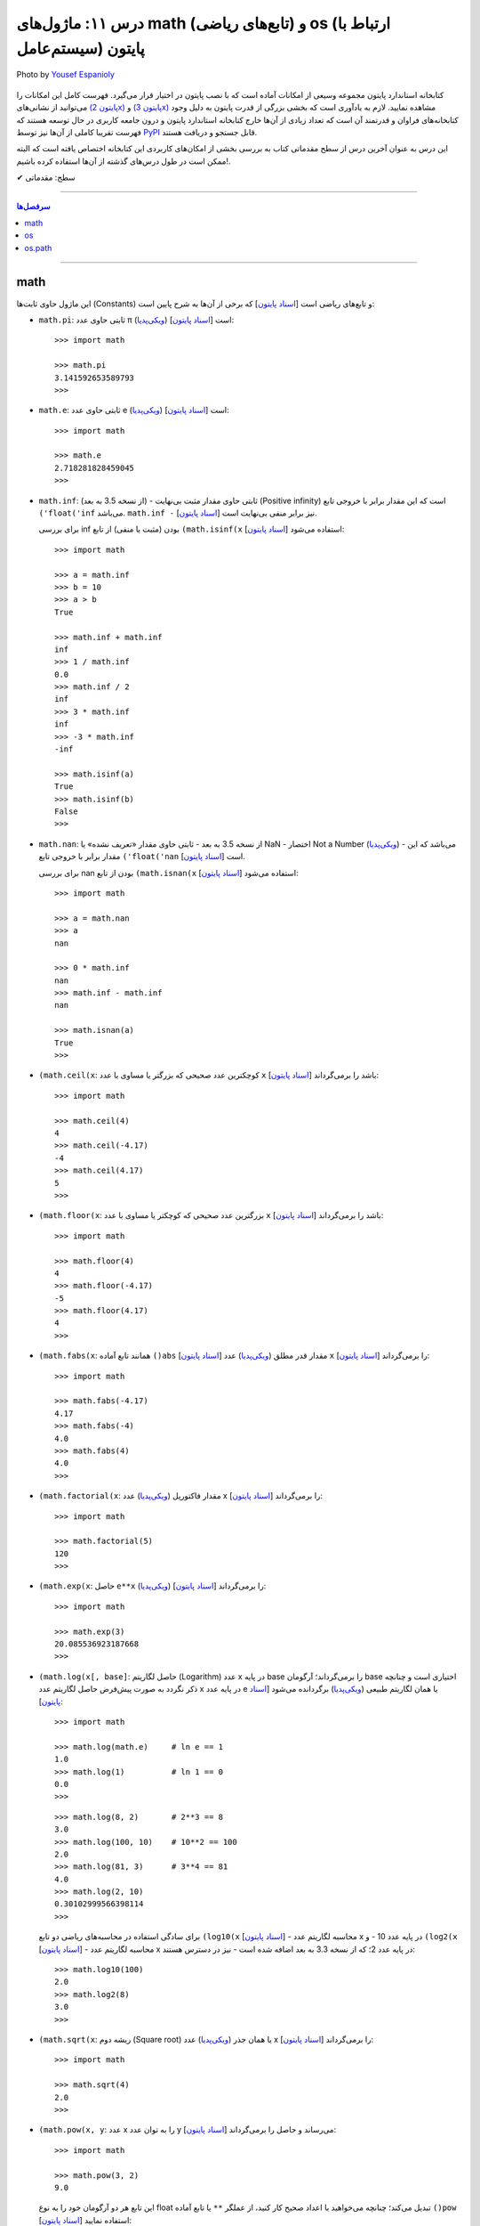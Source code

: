 .. role:: emoji-size

.. meta::
   :description: کتاب آموزش زبان برنامه نویسی پایتون به فارسی، آموزش بخشی از کتابخانه استاندارد پایتون، آموزش ماژول math پایتون، آموزش ماژول‌های os و os.path پایتون
   :keywords:  آموزش, آموزش پایتون, آموزش برنامه نویسی, پایتون, انواع شی, انواع داده, پایتون


درس ۱۱: ماژول‌های math (تابع‌های ریاضی) و os (ارتباط با  سیستم‌عامل) پایتون
============================================================================

.. figure:: /_static/pages/11-python-os-path-math.jpg
    :align: center
    :alt: کتابخانه استاندارد پایتون: math و os
    :class: page-image

    Photo by `Yousef Espanioly <https://unsplash.com/photos/L6g30JaQ5Tc>`__

کتابخانه استاندارد پایتون مجموعه‌ وسیعی از امکانات آماده است که با نصب پایتون در اختیار قرار می‌گیرد. فهرست کامل این امکانات را می‌توانید از نشانی‌های `(پایتون 2x) <https://docs.python.org/2/library/>`_  و `(پایتون 3x) <https://docs.python.org/3/library/>`_ مشاهده نمایید. لازم به یادآوری است که بخشی بزرگی از قدرت پایتون به دلیل وجود کتابخانه‌های فراوان و قدرتمند آن است که تعداد زیادی از آن‌ها خارج کتابخانه استاندارد پایتون و درون جامعه کاربری در حال توسعه هستند که فهرست تقریبا کاملی از آن‌ها نیز توسط `PyPI <https://pypi.python.org/pypi>`_ قابل جستجو و دریافت هستند.

این درس به عنوان آخرین درس از سطح مقدماتی کتاب به بررسی بخشی از امکان‌های کاربردی این کتابخانه اختصاص یافته است که البته ممکن است در طول درس‌های گذشته از آن‌ها استفاده کرده باشیم!.






:emoji-size:`✔` سطح: مقدماتی

----


.. contents:: سرفصل‌ها
    :depth: 2

----



math
------
این ماژول حاوی ثابت‌ها (Constants) و تابع‌های ریاضی است [`اسناد پایتون <https://docs.python.org/3/library/math.html>`__] که برخی از آن‌ها به شرح پایین است:

* ``math.pi``: ثابتی حاوی عدد π (`ویکی‌پدیا <https://en.wikipedia.org/wiki/Pi>`__) است [`اسناد پایتون <http://docs.python.org/3/library/math.html#math.pi>`__]::

    >>> import math

    >>> math.pi
    3.141592653589793
    >>> 

* ``math.e``: ثابتی حاوی عدد e (`ویکی‌پدیا <https://en.wikipedia.org/wiki/E_(mathematical_constant)>`__) است [`اسناد پایتون <http://docs.python.org/3/library/math.html#math.e>`__]::

    >>> import math

    >>> math.e
    2.718281828459045
    >>> 

* ``math.inf``: (از نسخه 3.5 به بعد) - ثابتی حاوی مقدار مثبت بی‌نهایت (Positive infinity) است که این مقدار برابر با خروجی تابع ``('float('inf`` می‌باشد. ``math.inf -`` نیز برابر منفی بی‌نهایت است [`اسناد پایتون <https://docs.python.org/3/library/math.html#math.inf>`__].

  برای بررسی inf بودن (مثبت یا منفی) از تابع ``(math.isinf(x`` [`اسناد پایتون <http://docs.python.org/3/library/math.html#math.isinf>`__] استفاده می‌شود::

      >>> import math

      >>> a = math.inf
      >>> b = 10
      >>> a > b
      True

      >>> math.inf + math.inf
      inf
      >>> 1 / math.inf
      0.0
      >>> math.inf / 2
      inf
      >>> 3 * math.inf
      inf
      >>> -3 * math.inf
      -inf

      >>> math.isinf(a)
      True
      >>> math.isinf(b)
      False
      >>> 

* ``math.nan``: از نسخه 3.5 به بعد - ثابتی حاوی مقدار «تعریف نشده» یا NaN - اختصار Not a Number (`ویکی‌پدیا <https://en.wikipedia.org/wiki/NaN>`__) - می‌باشد که این مقدار برابر با خروجی تابع ``('float('nan`` است [`اسناد پایتون <https://docs.python.org/3/library/math.html#math.nan>`__].

  برای بررسی nan بودن از تابع ``(math.isnan(x`` [`اسناد پایتون <http://docs.python.org/3/library/math.html#math.isnan>`__] استفاده می‌شود::

      >>> import math

      >>> a = math.nan
      >>> a
      nan

      >>> 0 * math.inf
      nan
      >>> math.inf - math.inf
      nan

      >>> math.isnan(a)
      True
      >>>


* ``(math.ceil(x``: کوچکترین عدد صحیحی که بزرگتر یا مساوی با عدد ``x`` باشد را برمی‌گرداند [`اسناد پایتون <https://docs.python.org/3/library/math.html#math.ceil>`__]::

    >>> import math

    >>> math.ceil(4)
    4
    >>> math.ceil(-4.17)
    -4
    >>> math.ceil(4.17)
    5
    >>> 

* ``(math.floor(x``: بزرگترین عدد صحیحی که کوچکتر یا مساوی با عدد ``x`` باشد را برمی‌گرداند [`اسناد پایتون <https://docs.python.org/3/library/math.html#math.floor>`__]::

    >>> import math

    >>> math.floor(4)
    4
    >>> math.floor(-4.17)
    -5
    >>> math.floor(4.17)
    4
    >>> 

* ``(math.fabs(x``: همانند تابع آماده ``()abs`` [`اسناد پایتون <http://docs.python.org/3/library/functions.html#abs>`__] مقدار قدر مطلق (`ویکی‌پدیا <https://en.wikipedia.org/wiki/Absolute_value>`__) عدد ``x`` را برمی‌گرداند [`اسناد پایتون <https://docs.python.org/3/library/math.html#math.fabs>`__]::

    >>> import math

    >>> math.fabs(-4.17)
    4.17
    >>> math.fabs(-4)
    4.0
    >>> math.fabs(4)
    4.0
    >>> 

* ``(math.factorial(x``: مقدار فاکتوریل (`ویکی‌پدیا <https://en.wikipedia.org/wiki/Factorial>`__) عدد x را برمی‌گرداند [`اسناد پایتون <http://docs.python.org/3/library/math.html#math.factorial>`__]::

    >>> import math

    >>> math.factorial(5)
    120
    >>>

* ``(math.exp(x``: حاصل ``e**x`` (`ویکی‌پدیا <https://en.wikipedia.org/wiki/Exponential_function>`__) را برمی‌گرداند [`اسناد پایتون <http://docs.python.org/3/library/math.html#math.exp>`__]::

    >>> import math

    >>> math.exp(3)
    20.085536923187668
    >>> 

* ``(math.log(x[, base]``: حاصل لگاریتم (Logarithm) عدد x در پایه base را برمی‌گرداند؛ آرگومان base اختیاری است و چنانچه ذکر نگردد به صورت پیش‌فرض حاصل لگاریتم عدد x در پایه عدد e یا همان لگاریتم طبیعی (`ویکی‌پدیا <https://en.wikipedia.org/wiki/Natural_logarithm>`__) برگردانده می‌شود [`اسناد پایتون <http://docs.python.org/3/library/math.html#math.log>`__]::

    >>> import math

    >>> math.log(math.e)     # ln e == 1
    1.0
    >>> math.log(1)          # ln 1 == 0
    0.0
    >>>

  ::
      
      >>> math.log(8, 2)       # 2**3 == 8
      3.0
      >>> math.log(100, 10)    # 10**2 == 100
      2.0
      >>> math.log(81, 3)      # 3**4 == 81
      4.0
      >>> math.log(2, 10)
      0.30102999566398114
      >>> 

  برای سادگی استفاده در محاسبه‌های ریاضی دو تابع ``(log10(x`` [`اسناد پایتون <http://docs.python.org/3/library/math.html#math.log10>`__] - محاسبه لگاریتم عدد x در پایه عدد 10 - و ``(log2(x`` [`اسناد پایتون <http://docs.python.org/3/library/math.html#math.log2>`__] - محاسبه لگاریتم عدد x در پایه عدد 2؛ که از نسخه 3.3 به بعد اضافه شده است - نیز در دسترس هستند::

      >>> math.log10(100)
      2.0
      >>> math.log2(8)
      3.0
      >>> 


* ``(math.sqrt(x``:  ریشه دوم (Square root) یا همان جذر (`ویکی‌پدیا <https://en.wikipedia.org/wiki/Square_root>`__)‌ عدد x را برمی‌گرداند [`اسناد پایتون <http://docs.python.org/3/library/math.html#math.sqrt>`__]::


    >>> import math

    >>> math.sqrt(4)
    2.0
    >>>

* ``(math.pow(x, y``: عدد x را به توان عدد y می‌رساند و حاصل را برمی‌گرداند [`اسناد پایتون <http://docs.python.org/3/library/math.html#math.pow>`__]::

    >>> import math

    >>> math.pow(3, 2)
    9.0

  این تابع هر دو آرگومان خود را به نوع float تبدیل می‌کند؛ چنانچه می‌خواهید با اعداد صحیح کار کنید، از عملگر ``**`` یا تابع آماده ``()pow`` [`اسناد پایتون <http://docs.python.org/3/library/functions.html#pow>`__] استفاده نمایید::

    >>> 3**2
    9
    >>> pow(3, 2)
    9


* توابع مثلثاتی (Trigonometric functions) [`اسناد پایتون <http://docs.python.org/3/library/math.html#trigonometric-functions>`__]:  ``(cos(x`` و ``(sin(x`` و ``(tan(x`` و ``(acos(x`` و ``(asin(x`` و ``(atan(x`` که در تمام آن‌ها زاویه x بر حسب **رادیان (Radian)** است::

    >>> import math

    >>> math.cos(0)
    1.0
    >>> math.sin(0)
    0.0
    >>> math.tan(0)
    0.0
    >>> 

* ``(math.degrees(x``: زاویه x را از رادیان به **درجه** تبدیل می‌کند [`اسناد پایتون <http://docs.python.org/3/library/math.html#math.degrees>`__]::

    >>> import math

    >>> math.degrees(0)
    0.0

* ``(math.radians(x``: زاویه x را از درجه به **رادیان** تبدیل می‌کند [`اسناد پایتون <http://docs.python.org/3/library/math.html#math.radians>`__]::

    >>> import math

    >>> math.degrees(0)
    0.0
    >>> math.radians(30)
    0.5235987755982988

  ::

      >>> math.sin(math.radians(90))
      1.0

* توابع هذلولی (Hyperbolic functions) [`اسناد پایتون <http://docs.python.org/3/library/math.html#hyperbolic-function>`__]:  ``(cosh(x`` و ``(sinh(x`` و ``(tanh(x`` و ``(acosh(x`` و ``(asinh(x`` و ``(atanh(x``.


os
-----
این ماژول امکان استفاده از برخی قابلیت‌های وابسته به سیستم عامل را فراهم می‌آورد؛ مانند گرفتن مسیر دایرکتوری برنامه [`اسناد پایتون <http://docs.python.org/3/library/os.html>`_]. برخی از تابع‌های موجود در این ماژول به شرح پایین است:

* ``os.environ``: یک شی از نوع نگاشت - مانند نوع دیکشنری [به درس هشتم رجوع شود] - است که حاوی متغیرهای محیطی سیستم عامل می‌باشد [`اسناد پایتون <http://docs.python.org/3/library/os.html#os.environ>`__]

  باید توجه داشت که مقدار این دستور متناسب با لحظه‌ای از سیستم عامل است که ماژول ``os`` به اسکریپت import شده است و شامل متغیرهایی که پس از این لحظه ایجاد شده باشند نمی‌شود.

  ::


    >>> # Python 3.x, GNU/Linux

    >>> import os
    >>> os.environ
    environ({'LOGNAME': 'saeid', 'PWD': '/home/saeid', '_': '/usr/bin/python3', 'LANG': 'en_US.UTF-8', 'PATH': '/usr/local/sbin:/usr/local/bin:/usr/bin', 'ZSH': '/home/saeid/.oh-my-zsh'})
    >>> 

  ::

      >>> os.environ['PATH']
      '/usr/local/sbin:/usr/local/bin:/usr/bin'

      >>> os.environ['LANG']
      'en_US.UTF-8'


* ``()os.getcwd``: مسیر دایرکتوری جاری (Current Working Directory)‌ را برمی‌گرداند. خروجی این تابع برابر با دستور ``pwd`` در خط فرمان گنولینوکس یا ``%echo %CD`` در خط فرمان ویندوز می‌باشد. [`اسناد پایتون <http://docs.python.org/3/library/os.html#os.getcwd>`__]::

    # Python 3.x, GNU/Linux

    ~ pwd
    /home/saeid

 ::

    ~ python3 -q 
    >>> import os
    >>> os.getcwd()
    '/home/saeid'
    >>>


* ``(os.chdir(path``: مسیر دایرکتوری جاری را به مسیر آرگومان دریافتی path تغییر می‌دهد. عملکرد این تابع برابر با دستور ``cd`` در خط فرمان‌های گنولینوکس و ویندوز است. [`اسناد پایتون <http://docs.python.org/3/library/os.html#os.chdir>`__]::

    >>> import os

    >>> os.getcwd()
    '/home/saeid'

    >>> os.chdir('/etc')

    >>> os.getcwd()
    '/etc'

* ``(os.listdir(path``: یک شی لیست که شامل محتویات درون دایرکتوری path است را برمی‌گرداند. چنانچه آرگومان path ارسال نشود به صورت پیش‌فرض مسیر دایرکتوری جاری در نظر گرفته می‌شود. [`اسناد پایتون <http://docs.python.org/3/library/os.html#os.listdir>`__] ::

    >>> import os
    >>> os.listdir('/home/saeid/Pictures')
    ['scan0001.jpg', 'smplayer_screenshots', 'GNU.png', 'Wallpapers']


* ``(os.mkdir(path``: یک دایرکتوری که نام کامل آن توسط آرگومان path تعیین شده است را ایجاد می‌کند. در صورتی که این دایرکتوری از قبل موجود باشد یک استثنا ``FileExistsError`` رخ می‌دهد. [`اسناد پایتون <http://docs.python.org/3/library/os.html#os.mkdir>`__]::

    >>> import os
    >>> os.mkdir('dir1')

  در نمونه کد بالا از آنجا که مسیر دایرکتوری ذکر نشده است؛ دایرکتوری dir1 به صورت پبش فرض در مسیر دایرکتوری جاری (که در اینجا: ``/home/saeid/`` است) ایجاد می‌گردد؛ همین امر باعث بروز استثنا با اجرای دستور پایین می‌شود::

      >>> os.mkdir('/home/saeid/dir1')
      Traceback (most recent call last):
        File "<stdin>", line 1, in <module>
      FileExistsError: [Errno 17] File exists: '/home/saeid/dir1'



  ::

    >>> os.mkdir('/home/saeid/Documents/dir2')

  *نمونه کد بالا موجب ایجاد دایرکتوری dir2 درون مسیر دایرکتوری Documents می‌شود.*

  مسیر دایرکتوری می‌بایست به صورت صحیح وارد شود؛ در نمونه کد پایین نیز به همین دلیل که دایرکتوری dir3 وجود ندارد، استثنایی رخ داده است.

  ::

      >>> os.mkdir('/home/saeid/Documents/dir3/dir4')
      Traceback (most recent call last):
        File "<stdin>", line 1, in <module>
      FileNotFoundError: [Errno 2] No such file or directory: '/home/saeid/Documents/dir3/dir4'


* ``(os.makedirs(path``: همانند ``(os.mkdir(path`` است ولی با این تفاوت که تمامی دایرکتوری‌های میانی مورد نیاز را هم ایجاد می‌کند. [`اسناد پایتون <http://docs.python.org/3/library/os.html#os.makedirs>`__]

  *در نمونه کد پایین برای ایجاد دایرکتوری dir5 دایرکتوری‌های dir3 و dir4 - که البته وجود ندارند - نیز ایجاد می‌گردند.*

  ::

    >>> import os
    >>> os.makedirs('/home/saeid/Documents/dir3/dir4/dir5')

* ``(os.rmdir(path``: دایرکتوری مشخص شده توسط آرگومان path را حذف می‌کند. این دایرکتوری می‌بایست خالی باشد در غیر این صورت یک استثنا ``OSError`` رخ می‌دهد. [`اسناد پایتون <http://docs.python.org/3/library/os.html#os.rmdir>`__]


  البته برای حذف کامل یک دایرکتوری به همراه تمام محتویات آن می‌توانید از تابع ``(rmtree(path`` درون ماژول ``shutil`` [`اسناد پایتون <http://docs.python.org/3/library/shutil.html#shutil.rmtree>`__] استفاده نمایید::

    >>> import shutil
    >>> shutil.rmtree("/home/saeid/Documents/dir1")


* ``(os.removedirs(path``: همانند ``(os.rmdir(path`` است ولی با این تفاوت که عملکردی بازگشتی دارد و تا زمانی که خطایی رخ نداده دایرکتوری‌های مشخص شده در آرگومان path را یکی یکی حذف می‌کند. [`اسناد پایتون <http://docs.python.org/3/library/os.html#os.removedirs>`__] ::

    >>> import os
    >>> os.removedirs('/home/dir1/dir2/dir3')

  در نمونه کد بالا ابتدا دایرکتوری dir3 (با مسیر ``'home/dir1/dir2/dir3/'``) حذف می‌شود - البته اگر خالی باشد - و بعد از آن برای حذف دایرکتوری dir2 (با مسیر ``'home/dir1/dir2/'``) تلاش می‌شود که اگر آن‌هم خالی باشد و حذف گردد، روند حذف به همین شکل برای باقی مسیر ادامه می‌یابد.

* ``(os.rename(src, dst``: این تابع برای تغییر نام یک فایل یا دایرکتوری کاربرد دارد. آرگومان ``src`` نام اصلی و آرگومان ``dst`` نیز نام جدید برای فایل یا دایرکتوری مورد نظر می‌باشند [`اسناد پایتون <http://docs.python.org/3/library/os.html#os.rename>`__]::

    >>> import os
    >>> os.getcwd()
    '/home/saeid/Documents/dir'
    >>> os.listdir(os.getcwd())
    ['fontsdir', 'index.html', 'style.css']

    >>> os.rename("fontsdir", "_fonts")

    >>> os.listdir(os.getcwd())
    ['index.html', 'style.css', '_fonts']

  توجه داشته باشید چنانچه فایل یا دایرکتوری موردنظر در مسیری دیگری از مسیر دایرکتوری جاری باشد؛ لازم است نام به شکل کامل (همراه با مسیر) ذکر گردد. همچنین بدیهی است که تغییر مسیر در آرگومان ``dst`` موجب عمل انتقال (Move) می‌شود::

    >>> import os
    >>> os.getcwd()
    '/home/saeid/Documents/dir/dir1'
    >>> os.listdir(os.getcwd())
    ['index.html', 'style.css', '_fonts']

    >>> os.rename("_fonts", "/home/saeid/Documents/dir/dir2/_fonts")

    >>> os.listdir(os.getcwd())
    ['index.html', 'style.css']

    >>> os.chdir('/home/saeid/Documents/dir/dir2')
    >>> os.listdir(os.getcwd())
    ['_fonts']

  در گنولینوکس چنانچه بخواهیم نام **فایلی** به یک نام از پیش موجود تغییر داده شود؛‌ [در صورتی که کاربر نیز اجازه دسترسی (Permission) لازم را داشته باشد] یک عمل جایگزینی (Replace) صورت می‌گیرد، ولی برای چنین مواقعی در سیستم عامل ویندوز یک خطای ``OSError`` رخ خواهد داد. رویداد این ماجرا در هنگام تغییر نام یک **دایرکتوری**، باعث بروز خطای ``OSError`` در هر دو سیستم عامل می‌شود.


* ``(os.renames(old, new``: عملکردی مشابه با تابع ``()rename`` دارد با این تفاوت که اگر دایرکتورهای میانی از مسیر آرگومان ``new``، وجود نداشته باشند، آن‌ها را نیز ایجاد می‌کند [`اسناد پایتون <http://docs.python.org/3/library/os.html#os.renames>`__]::

    >>> import os
    >>> os.getcwd()
    '/home/saeid/Documents/dir'
    >>> os.listdir(os.getcwd())
    ['index.html', 'style.css', '_fonts', 'js']

    >>> os.renames("style.css", "css/style.css")

    >>> os.listdir(os.getcwd())
    ['index.html', 'css', '_fonts', 'js']


* ``(os.walk(rootdirpath``: مسیر یک دایرکتوری را به عنوان دایرکتوری ریشه پیمایش می‌کند و مسیر هر دایرکتوری را که می‌بیند به همراه نام دایرکتوری‌ها و فایل‌های درون آن برمی‌گرداند. [`اسناد پایتون <http://docs.python.org/3/library/os.html#os.walk>`__]::

    dir1
    ├── dir2
    │   └── file21
    ├── file11
    └── file12

  ::

      >>> import os

      >>> tuple(os.walk('/home/saeid/Documents/dir1'))
      (('/home/saeid/Documents/dir1', ['dir2'], ['file12', 'file11']), ('/home/saeid/Documents/dir1/dir2', [], ['file21']))


  ::

      >>> import os

      >>> for root, dirs, files in os.walk('/home/saeid/Documents/dir1'):
      ...     print('Found directory: {}'.format(root))
      ...     for filename in files:
      ...         print('\t{}'.format(filename))
      ... 
      Found directory: /home/saeid/Documents/dir1
      	file12
      	file11
      Found directory: /home/saeid/Documents/dir1/dir2
      	file21
      >>> 

  جهت پیمایش دایرکتوری‌ها به صورت پیش‌فرض از بالا (دایرکتوری ریشه) به پایین است که می‌توان با ``False`` قرار دادن آرگومان اختیاری ``topdown`` آن را معکوس نمود::

    >>> for root, dirs, files in os.walk('/home/saeid/Documents/dir1', topdown=False):
    ...     print('Found directory: {}'.format(root))
    ...     for filename in files:
    ...         print('\t{}'.format(filename))
    ... 
    Found directory: /home/saeid/Documents/dir1/dir2
    	file21
    Found directory: /home/saeid/Documents/dir1
    	file12
    	file11
    >>> 


* ``os.sep``: این متغیر حاوی کاراکتری می‌باشد که سیستم‌عامل از آن برای جدا سازی اجزای یک مسیر استفاده می‌کند. مانند: ``/`` در گنولینوکس یا ``\\`` در ویندوز [`اسناد پایتون <https://docs.python.org/3/library/os.html#os.sep>`__]


* ``os.extsep``: این متغیر حاوی کاراکتری می‌باشد که در سیستم‌عامل جاری از آن برای جدا سازی نام فایل از پسوند آن استفاده می‌گردد. مانند: ``.`` (نام فایل: script.py) [`اسناد پایتون <https://docs.python.org/3/library/os.html#os.extsep>`__]


* ``os.pardir``: حاوی مقداری است که در سیستم‌عامل جاری از آن برای اشاره به یک دایرکتوری بالاتر از دایرکتوری جاری استفاده می‌گردد (Parent Directory). مانند: ``..`` در گنولینوکس و ویندوز [`اسناد پایتون <https://docs.python.org/3/library/os.html#os.pardir>`__]::

    # GNU/Linux

    ~ pwd
    /home/saeid/Documents

    ~ cd ..

    ~ pwd
    /home/saeid


* ``os.curdir``: حاوی مقداری است که در سیستم‌عامل جاری از آن برای اشاره به دایرکتوری جاری استفاده می‌گردد (Current Directory). مانند: ``.`` در گنولینوکس و ویندوز [`اسناد پایتون <https://docs.python.org/3/library/os.html#os.curdir>`__]::


    # GNU/Linux

    ~ pwd
    /home/saeid

    ~ cd .

    ~ pwd
    /home/saeid

    ~ cd ./..

    ~ pwd
    /home 



os.path
--------

این ماژول توابعی مفیدی برای کار با مسیر فایل‌ها و دایرکتوری‌ها پیاده‌سازی کرده است [`اسناد پایتون <https://docs.python.org/3/library/os.path.html>`__]. 


.. caution::
    برای خواندن و نوشتن فایل‌ها از ``()open`` و برای دسترسی به سیستم‌فایل از ماژول ``os`` استفاده نمایید.



* ``(os.path.split(path``: مسیر path دریافتی را به یک توپِل (dirname, basename) تجزیه می‌کند که در آن **basename** آخرین بخش از مسیر path و **dirname** نیز هر آنچه قبل از basename باشد، خواهند بود [`اسناد پایتون <https://docs.python.org/3/library/os.path.html#os.path.split>`__]::


    >>> import os.path

    >>> for path in [ '/one/two/three', 
    ...               '/one/two/three/',
    ...               '/',
    ...               '.',
    ...               '']:
    ...     print ('"%s" : "%s"' % (path, os.path.split(path)))
    ... 
    "/one/two/three" : "('/one/two', 'three')"
    "/one/two/three/" : "('/one/two/three', '')"
    "/" : "('/', '')"
    "." : "('', '.')"
    "" : "('', '')"
    >>>


* ``(os.path.basename(path``: مقداری برابر با **بخش دوم** از توپِل خروجی تابع ``(os.path.split(path`` را برمی‌گرداند [`اسناد پایتون <https://docs.python.org/3/library/os.path.html#os.path.basename>`__]::


    >>> import os.path
    >>> 
    >>> for path in [ '/one/two/three', 
    ...               '/one/two/three/',
    ...               '/',
    ...               '.',
    ...               '']:
    ...     print ('"%s" : "%s"' % (path, os.path.basename(path)))
    ... 
    "/one/two/three" : "three"
    "/one/two/three/" : ""
    "/" : ""
    "." : "."
    "" : ""
    >>> 


* ``(os.path.dirname(path``: مقداری برابر با **بخش یکم** از توپِل خروجی تابع ``(os.path.split(path`` را برمی‌گرداند [`اسناد پایتون <https://docs.python.org/3/library/os.path.html#os.path.dirname>`__]::

    >>> import os.path
    >>> 
    >>> for path in [ '/one/two/three', 
    ...               '/one/two/three/',
    ...               '/',
    ...               '.',
    ...               '']:
    ...     print ('"%s" : "%s"' % (path, os.path.dirname(path)))
    ... 
    "/one/two/three" : "/one/two"
    "/one/two/three/" : "/one/two/three"
    "/" : "/"
    "." : ""
    "" : ""
    >>>



* ``(os.path.splitext(path``: مشابه تابع ``(os.path.split(path``  است با این تفاوت که پسوند را از path جدا کرده و نتیجه را به شکل توپِل بر می‌گرداند [`اسناد پایتون <https://docs.python.org/3/library/os.path.html#os.path.splitext>`__]::

      >>> import os.path
      >>> 
      >>> for path in [ 'filename.txt', 
      ...               'filename',
      ...               '/path/to/filename.txt',
      ...               '/',
      ...               '.',
      ...               '']:
      ...     print ('"%s" : "%s"' % (path, os.path.splitext(path)))
      ... 
      "filename.txt" : "('filename', '.txt')"
      "filename" : "('filename', '')"
      "/path/to/filename.txt" : "('/path/to/filename', '.txt')"
      "/" : "('/', '')"
      "." : "('.', '')"
      "" : "('', '')"
      >>> 


* ``(os.path.join(*paths``: اجزای یک مسیر را به یکدیگر متصل می‌کند [`اسناد پایتون <https://docs.python.org/3/library/os.path.html#os.path.join>`__]::

    # GNU/Linux

    import os
    
    >>> os.path.join('one', 'two', 'three')
    'one/two/three'

    >>> os.path.join(os.sep, 'one', 'two', 'three')
    '/one/two/three'

  ::

      # Windows  

      import os  

      >>> os.path.join('one', 'two', 'three')
      'one\\two\\three'

      >>> os.path.join(os.sep, 'one', 'two', 'three')
      '\\one\\two\\three'

  همچنین برای ایجاد چندین مسیر به صورت همزمان، می‌توان اجزای هر مسیر را به صورت یک توپِل (یا لیست) درون یک لیست قرار داد و سپس با استفاده از حلقه ``for``، اجزای هر مسیر را جداگانه به تابع ``join`` ارسال نمود. البته باید توجه داشت که می‌بایست پارامتر مشخص شده در تعریف تابع ``join`` با یک ستاره مشخص شده باشد؛ در این حالت اجزای درون یک توپِل (یا لیست) به صورت پارامترهای جدا تابع در نظر گرفته می‌شوند، چیزی مانند نمونه کد بالا - در درس تابع دوباره به این شیوه ارسال پارامتر اشاره خواهد شد - به نمونه کد پایین توجه نمایید::

      >>> import os 

      >>> for parts in [ ('one', 'two', 'three'),
      ...                ('/', 'one', 'two', 'three'),
      ...                ('/one', 'two', '/three', 'four'),
      ...                ]:
      ...     print (parts, ':', os.path.join(*parts))
      ... 
      ('one', 'two', 'three') : one/two/three
      ('/', 'one', 'two', 'three') : /one/two/three
      ('/one', 'two', '/three', 'four') : '/three/four'
      >>>

  .. note::
    هر مسیر می‌بایست دقیقا شامل یک کاراکتر جدا کننده دایرکتوری (``os.sep``) باشد در غیر این صورت اجزا فقط از آخرین نمونه به بعد در نظر گرفته می‌شوند. این اتفاق در توپِل سوم ``('one', 'two', '/three', 'four/')`` از نمونه کد بالا رخ داده است.


* ``(os.path.expanduser(path``: این تابع تنها یک پارامتر با ترکیب ``user~`` می‌پذیرد و کاراکتر ``~`` را به مسیر دایرکتوری کاربر user در سیستم عامل تبدیل می‌کند [`اسناد پایتون <https://docs.python.org/3/library/os.path.html#os.path.expanduser>`__]::

    # GNU/Linux

    >>> os.path.expanduser('~saeid')
    '/home/saeid'

  ::

      # Windows

      >>> os.path.expanduser('~saeid')
      'C:\\Documents and Settings\\saeid'


  ::

      # GNU/Linux

      >>> for user in [ '', 'saeid', 'www-data', 'postgres' ]:
      ...     lookup = '~' +  user
      ...     print (lookup, ':', os.path.expanduser(lookup))
      ... 
      ~ : /home/saeid
      ~saeid : /home/saeid
      ~www-data : /var/www
      ~postgres : /var/lib/postgresql
      >>> 


* ``(os.path.expandvars(path``: این تابع مقدار متغیرهای محیطی موجود در پارامتر دریافتی را جایگزین کرده و حاصل را برمی‌گرداند. نام متغیرها می‌بایست با الگوی ``name$`` داخل پارامتر ذکر گردند. [`اسناد پایتون <https://docs.python.org/3/library/os.path.html#os.path.expandvars>`__]::


    >>> import os

    >>> os.environ['MYVAR'] = 'VALUE'
    >>> os.path.expandvars('/path/to/$MYVAR')
    '/path/to/VALUE'


* ``(os.path.normpath(path``: مسیر را نرمال‌سازی می‌کند. در این راه تمام مسیرهایی که به یکی از اشکال ``A//B`` ``A/B/`` ``A/./B`` ``A/foo/../B`` هستند، به صورت ``A/B`` ارزیابی می‌شوند. همچنین در سیستم عامل ویندوز کاراکتر جداکننده دایرکتوری گنولینوکس (``/``) را به ``\`` تبدیل می‌کند [`اسناد پایتون <https://docs.python.org/3/library/os.path.html#os.path.normpath>`__]::


    >>> for path in [ 'one//two//three', 
    ...               'one/./two/./three', 
    ...               'one/../one/two/three',
    ...               ]:
    ...     print (path, ':', os.path.normpath(path))
    ... 
    one//two//three : one/two/three
    one/./two/./three : one/two/three
    one/../one/two/three : one/two/three
    >>>


  ::

      # Windows

      >>> for path in [ 'one/two/three',
      ...
      ...               'one\\two\\three',
      ...               'one\\.\\two\\.\\three',
      ...               'one\\..\\one\\two\\three',
      ...               ]:
      ...     print (path, ':', os.path.normpath(path))
      ...
      one/two/three : one\two\three
      one\two\three : one\two\three
      one\.\two\.\three : one\two\three
      one\..\one\two\three : one\two\three


* ``(os.path.abspath(path``: مسیر نسبی را نرمال‌سازی کرده و به مسیر مطلق (Absolute - مسیری از ابتدا یا همان روت سیستم فایل - در گنولینوکس: مسیری که با ``/`` شروع شده باشد - در ویندوز: مسیری که با نام یک درایو شروع شده باشد) تبدیل می‌کند. حاصل این تابع برابر با حاصل ``(os.path.normpath(os.path.join(os.getcwd(), path)`` می‌باشد. [`اسناد پایتون <https://docs.python.org/3/library/os.path.html#os.path.abspath>`__]:


  .. code:: python

      >>> import os

      >>> os.getcwd()
      '/mnt/Data/WorkSpace/PythonPersianTutorial'

      >>> for path in [ '.', 
      ...               '..', 
      ...               './one/two/three', 
      ...               '../one/two/three']:
      ...     print ('"%s" : "%s"' % (path, os.path.abspath(path)))
      ... 
      "." : "/mnt/Data/WorkSpace/PythonPersianTutorial"
      ".." : "/mnt/Data/WorkSpace"
      "./one/two/three" : "/mnt/Data/WorkSpace/PythonPersianTutorial/one/two/three"
      "../one/two/three" : "/mnt/Data/WorkSpace/one/two/three"
      >>> 


  .. code:: python
      
      # Windows 

      >>> import os

      >>> os.getcwd()
      'C:\\Python34'
      
      >>> for path in [ '.',
      ...               '..',
      ...               './one/two/three',
      ...               '../one/two/three']:
      ...     print ('"%s" : "%s"' % (path, os.path.abspath(path)))
      ...
      "." : "C:\Python34"
      ".." : "C:\"
      "./one/two/three" : "C:\Python34\one\two\three"
      "../one/two/three" : "C:\one\two\three"
      >>>


* گاهی لازم است که یک مسیر بررسی شود که آیا مربوط به یک فایل است یا دایرکتوری یا لینک نمادین (`Symbolic link <https://fa.wikipedia.org/wiki/پیوند_نمادین>`__)، مسیر مطلق (Absolute) است یا خیر، اصلا وجود دارد یا خیر و ... برای این منظور می‌توان از توابع پایین استفاده کرد:

  ``isabs(path)``: چنانچه مسیر مطلق باشد ``True`` برمی‌گرداند [`اسناد پایتون <https://docs.python.org/3/library/os.path.html#os.path.isabs>`__]

  ``isfile(path)``: چنانچه مسیر مربوط به یک فایل که موجود نیز هست باشد ``True`` برمی‌گرداند. این تابع لینک‌های به فایل را نیز دنبال می‌کند، پس این تابع می‌تواند همراه با تابع ``islink`` برای یک مسیر مشخص مقدار ``True`` را برگرداند.  [`اسناد پایتون <https://docs.python.org/3/library/os.path.html#os.path.isfile>`__]

  ``isdir(path)``: چنانچه مسیر مربوط به یک دایرکتوری که موجود نیز هست باشد ``True`` برمی‌گرداند. این تابع لینک‌های به دایرکتوری را نیز دنبال می‌کند، پس این تابع می‌تواند همراه با تابع ``islink`` برای یک مسیر مشخص مقدار ``True`` را برگرداند.  [`اسناد پایتون <https://docs.python.org/3/library/os.path.html#os.path.isdir>`__]


  ``islink(path)``: چنانچه مسیر مربوط به یک لینک نمادین باشد ``True`` برمی‌گرداند. [`اسناد پایتون <https://docs.python.org/3/library/os.path.html#os.path.islink>`__]

  ``exists(path)``: چنانچه مسیر دریافتی صرف نظر از اینکه مربوط به یک فایل است یا دایرکتوری، موجود باشد ``True`` برمی‌گرداند. [`اسناد پایتون <https://docs.python.org/3/library/os.path.html#os.path.exists>`__]


  ``lexists(path)``:چنانچه مسیر لینک نمادین دریافتی موجود باشد ``True`` برمی گرداند. این تابع لینک را دنبال نمی‌کند و بررسی نمی‌کند که لینک سالم هست یا خیر. [`اسناد پایتون <https://docs.python.org/3/library/os.path.html#os.path.lexists>`__]

  .. code-block:: python
      :linenos:

      # Python 3.x
      # File Name: file_script.py

      import os

      for path in [ __file__, os.path.dirname(__file__), '/', '/var/www/html/wordpress']:
          print ('Path            :', path)
          print ('Absolute        :', os.path.isabs(path))
          print ('Is File?        :', os.path.isfile(path))
          print ('Is Directory?   :', os.path.isdir(path))
          print ('Is Link?        :', os.path.islink(path))
          print ('Is Mount point? :', os.path.ismount(path))
          print ('Exists?         :', os.path.exists(path))
          print ('Link Exists?    :', os.path.lexists(path))
          print ()


  ::

      Path            : /home/saeid/Desktop/file_script.py
      Absolute        : True
      Is File?        : True
      Is Directory?   : False
      Is Link?        : False
      Is Mount point? : False
      Exists?         : True
      Link Exists?    : True

      Path            : /home/saeid/Desktop
      Absolute        : True
      Is File?        : False
      Is Directory?   : True
      Is Link?        : False
      Is Mount point? : False
      Exists?         : True
      Link Exists?    : True

      Path            : /
      Absolute        : True
      Is File?        : False
      Is Directory?   : True
      Is Link?        : False
      Is Mount point? : True
      Exists?         : True
      Link Exists?    : True

      Path            : /var/www/html/wordpress
      Absolute        : True
      Is File?        : False
      Is Directory?   : True
      Is Link?        : True
      Is Mount point? : False
      Exists?         : True
      Link Exists?    : True


  متغیر ``__file__`` در هر اسکریپتی به نام کامل آن اسکریپت اشاره دارد.

  مسیر چهارم در نمونه کد بالا در واقع مسیر لینکی است به یک دایرکتوری دیگر.



|

----

:emoji-size:`😊` امیدوارم مفید بوده باشه

`لطفا دیدگاه و سوال‌های مرتبط با این درس خود را در کدرز مطرح نمایید. <http://www.coderz.ir/python-tutorial-library-math-os-path/>`_


